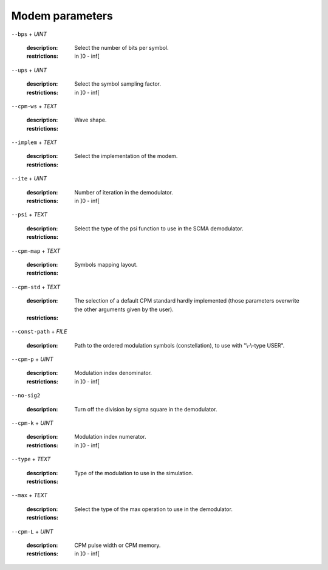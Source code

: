 Modem parameters
----------------

``--bps`` + *UINT*

   :description: Select the number of bits per symbol.
   :restrictions: in ]0 - inf[



``--ups`` + *UINT*

   :description: Select the symbol sampling factor.
   :restrictions: in ]0 - inf[



``--cpm-ws`` + *TEXT*

   :description: Wave shape.
   :restrictions: 

      .. hlist::
         :columns: 3

         * `GMSK`
         * `RCOS`
         * `REC`




``--implem`` + *TEXT*

   :description: Select the implementation of the modem.
   :restrictions: 

      .. hlist::
         :columns: 3

         * `FAST`
         * `STD`




``--ite`` + *UINT*

   :description: Number of iteration in the demodulator.
   :restrictions: in ]0 - inf[



``--psi`` + *TEXT*

   :description: Select the type of the psi function to use in the SCMA demodulator.
   :restrictions: 

      .. hlist::
         :columns: 3

         * `PSI0`
         * `PSI1`
         * `PSI2`
         * `PSI3`




``--cpm-map`` + *TEXT*

   :description: Symbols mapping layout.
   :restrictions: 

      .. hlist::
         :columns: 3

         * `GRAY`
         * `NATURAL`




``--cpm-std`` + *TEXT*

   :description: The selection of a default CPM standard hardly implemented (those parameters overwrite the other arguments given by the user).
   :restrictions: 

      .. hlist::
         :columns: 3

         * `GSM`




``--const-path`` + *FILE*

   :description: Path to the ordered modulation symbols (constellation), to use with "\\-\\-type USER".



``--cpm-p`` + *UINT*

   :description: Modulation index denominator.
   :restrictions: in ]0 - inf[



``--no-sig2``

   :description: Turn off the division by sigma square in the demodulator.



``--cpm-k`` + *UINT*

   :description: Modulation index numerator.
   :restrictions: in ]0 - inf[



``--type`` + *TEXT*

   :description: Type of the modulation to use in the simulation.
   :restrictions: 

      .. hlist::
         :columns: 3

         * `BPSK`
         * `CPM`
         * `OOK`
         * `PAM`
         * `PSK`
         * `QAM`
         * `SCMA`
         * `USER`




``--max`` + *TEXT*

   :description: Select the type of the max operation to use in the demodulator.
   :restrictions: 

      .. hlist::
         :columns: 3

         * `MAX`
         * `MAXL`
         * `MAXS`
         * `MAXSS`




``--cpm-L`` + *UINT*

   :description: CPM pulse width or CPM memory.
   :restrictions: in ]0 - inf[




